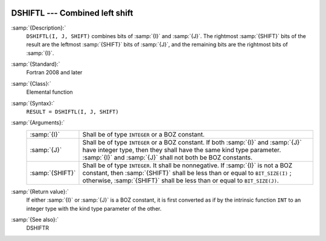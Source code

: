   .. _dshiftl:

DSHIFTL --- Combined left shift
*******************************

.. index:: DSHIFTL

.. index:: left shift, combined

.. index:: shift, left

:samp:`{Description}:`
  ``DSHIFTL(I, J, SHIFT)`` combines bits of :samp:`{I}` and :samp:`{J}`. The
  rightmost :samp:`{SHIFT}` bits of the result are the leftmost :samp:`{SHIFT}`
  bits of :samp:`{J}`, and the remaining bits are the rightmost bits of
  :samp:`{I}`.

:samp:`{Standard}:`
  Fortran 2008 and later

:samp:`{Class}:`
  Elemental function

:samp:`{Syntax}:`
  ``RESULT = DSHIFTL(I, J, SHIFT)``

:samp:`{Arguments}:`
  ===============  ===========================================================================
  :samp:`{I}`      Shall be of type ``INTEGER`` or a BOZ constant.
  :samp:`{J}`      Shall be of type ``INTEGER`` or a BOZ constant.
                   If both :samp:`{I}` and :samp:`{J}` have integer type, then they shall have
                   the same kind type parameter. :samp:`{I}` and :samp:`{J}` shall not both be
                   BOZ constants.
  :samp:`{SHIFT}`  Shall be of type ``INTEGER``. It shall
                   be nonnegative.  If :samp:`{I}` is not a BOZ constant, then :samp:`{SHIFT}`
                   shall be less than or equal to ``BIT_SIZE(I)`` ; otherwise,
                   :samp:`{SHIFT}` shall be less than or equal to ``BIT_SIZE(J)``.
  ===============  ===========================================================================

:samp:`{Return value}:`
  If either :samp:`{I}` or :samp:`{J}` is a BOZ constant, it is first converted
  as if by the intrinsic function ``INT`` to an integer type with the
  kind type parameter of the other.

:samp:`{See also}:`
  DSHIFTR

